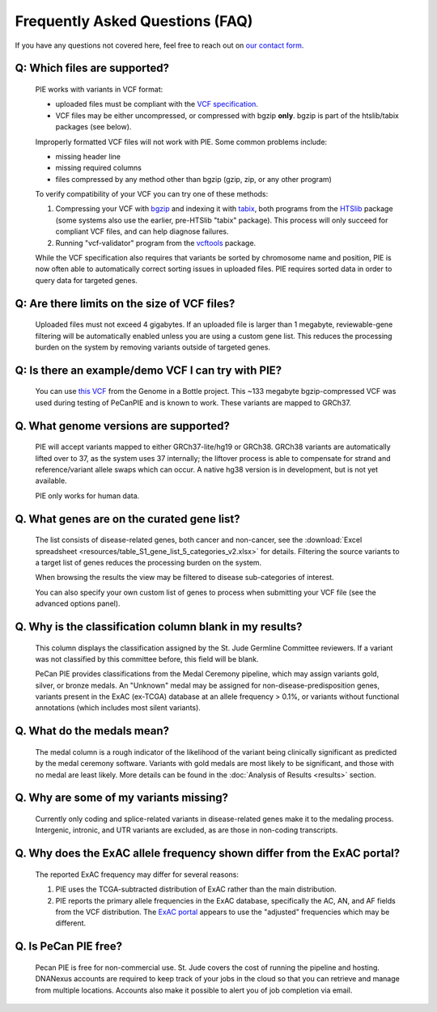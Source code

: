 Frequently Asked Questions (FAQ)
================================

If you have any questions not covered here, feel free to reach out on
`our contact form <https://hospital.stjude.org/apps/forms/fb/st-jude-cloud-contact/>`_.


Q: Which files are supported? 
++++++++++++++++++++++++++++++++++++++++++++++++++
  
  PIE works with variants in VCF format:

  - uploaded files must be compliant with the `VCF specification <https://samtools.github.io/hts-specs/>`_.
  - VCF files may be either uncompressed, or compressed with bgzip **only**.  bgzip is part of the htslib/tabix packages (see below).

  Improperly formatted VCF files will not work with PIE.  Some common problems include:

  - missing header line
  - missing required columns
  - files compressed by any method other than bgzip (gzip, zip, or any other program)
    
  To verify compatibility of your VCF you can try one of these methods:

  1. Compressing your VCF with `bgzip <http://www.htslib.org/doc/bgzip.html>`_ and indexing it with `tabix <http://www.htslib.org/doc/tabix.html>`_, both programs from the `HTSlib <http://www.htslib.org/>`_ package (some systems also use the earlier, pre-HTSlib "tabix" package).  This process will only succeed for compliant VCF files, and can help diagnose failures.

  2. Running "vcf-validator" program from the `vcftools <https://vcftools.github.io/>`_ package.

  While the VCF specification also requires that variants be sorted by chromosome name and position, PIE is now often able to automatically correct sorting issues in uploaded files.  PIE requires sorted data in order to query data for targeted genes.


Q: Are there limits on the size of VCF files?
++++++++++++++++++++++++++++++++++++++++++++++++++

  Uploaded files must not exceed 4 gigabytes.  If an uploaded file is larger than 1 megabyte, reviewable-gene filtering will be automatically enabled unless you are using a custom gene list.  This reduces the processing burden on the system by removing variants outside of targeted genes.
  

Q: Is there an example/demo VCF I can try with PIE?
++++++++++++++++++++++++++++++++++++++++++++++++++++

  You can use `this VCF <ftp://ftp-trace.ncbi.nlm.nih.gov/giab/ftp/release/NA12878_HG001/NISTv3.3.2/GRCh37/HG001_GRCh37_GIAB_highconf_CG-IllFB-IllGATKHC-Ion-10X-SOLID_CHROM1-X_v.3.3.2_highconf_PGandRTGphasetransfer.vcf.gz>`_ from the Genome in a Bottle project.  This ~133 megabyte bgzip-compressed VCF was used during testing of PeCanPIE and is known to work.  These variants are mapped to GRCh37.

Q. What genome versions are supported?
++++++++++++++++++++++++++++++++++++++++++++++++++

  PIE will accept variants mapped to either GRCh37-lite/hg19 or GRCh38.  GRCh38 variants are automatically lifted over to 37, as the system uses 37 internally; the liftover process is able to compensate for strand and reference/variant allele swaps which can occur.  A native hg38 version is in development, but is not yet available.

  PIE only works for human data.

Q. What genes are on the curated gene list?
++++++++++++++++++++++++++++++++++++++++++++++++++

  The list consists of disease-related genes, both cancer and non-cancer, see the :download:`Excel spreadsheet <resources/table_S1_gene_list_5_categories_v2.xlsx>` for details.  Filtering the source variants to a target list of genes reduces the processing burden on the system.

  When browsing the results the view may be filtered to disease sub-categories of interest.

  You can also specify your own custom list of genes to process when submitting your VCF file (see the advanced options panel).


Q. Why is the classification column blank in my results?
++++++++++++++++++++++++++++++++++++++++++++++++++

  This column displays the classification assigned by the St. Jude Germline Committee reviewers. If a variant was not classified by this committee before, this field will be blank.

  PeCan PIE provides classifications from the Medal Ceremony pipeline, which may assign variants gold, silver, or bronze medals.  An "Unknown" medal may be assigned for non-disease-predisposition genes, variants present in the ExAC (ex-TCGA) database at an allele frequency > 0.1%, or variants without functional annotations (which includes most silent variants).
  
 
Q. What do the medals mean?
++++++++++++++++++++++++++++++++++++++++++++++++++

  The medal column is a rough indicator of the likelihood of the variant being clinically significant as predicted by the medal ceremony software.  Variants with gold medals are most likely to be significant, and those with no medal are least likely.  More details can be found in the :doc:`Analysis of Results <results>` section.

Q. Why are some of my variants missing?
++++++++++++++++++++++++++++++++++++++++++++++++++

  Currently only coding and splice-related variants in disease-related genes make it to the medaling process.  Intergenic, intronic, and UTR variants are excluded, as are those in non-coding transcripts.

Q. Why does the ExAC allele frequency shown differ from the ExAC portal?
++++++++++++++++++++++++++++++++++++++++++++++++++++++++++++++++++++++++

  The reported ExAC frequency may differ for several reasons:

  1. PIE uses the TCGA-subtracted distribution of ExAC rather than the main distribution.
  2. PIE reports the primary allele frequencies in the ExAC database, specifically the AC, AN, and AF fields from the VCF distribution.  The `ExAC portal <http://exac.broadinstitute.org/>`_ appears to use the "adjusted" frequencies which may be different.
     
.. Q: why do we use the TCGA-subtracted ExAC?
.. TO DO?  indel equivalence is another reason

Q. Is PeCan PIE free?
++++++++++++++++++++++++++++++++++++++++++++++++++
  Pecan PIE is free for non-commercial use. St. Jude covers the cost of running the pipeline and hosting. DNANexus accounts are required to keep track of your jobs in the cloud so that you can retrieve and manage from multiple locations. Accounts also make it possible to alert you of job completion via email.
 
.. TO DO: lift size restrictions?
   
   
